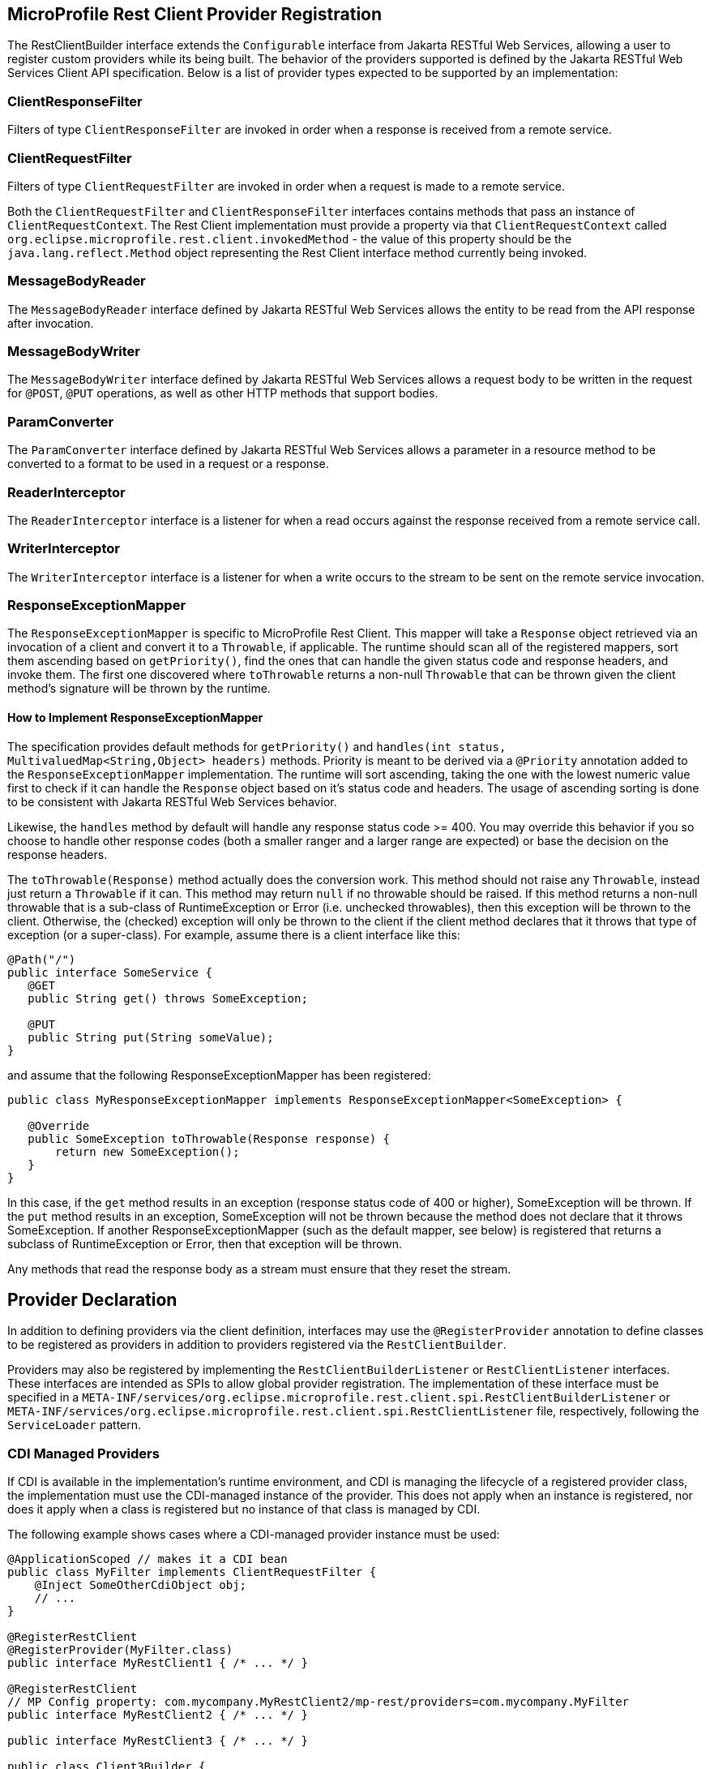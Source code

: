 //
// Copyright (c) 2017-2021 Contributors to the Eclipse Foundation
//
// Licensed under the Apache License, Version 2.0 (the "License");
// you may not use this file except in compliance with the License.
// You may obtain a copy of the License at
//
//     http://www.apache.org/licenses/LICENSE-2.0
//
// Unless required by applicable law or agreed to in writing, software
// distributed under the License is distributed on an "AS IS" BASIS,
// WITHOUT WARRANTIES OR CONDITIONS OF ANY KIND, either express or implied.
// See the License for the specific language governing permissions and
// limitations under the License.
//

[[providers]]
== MicroProfile Rest Client Provider Registration

The RestClientBuilder interface extends the `Configurable` interface from Jakarta RESTful Web Services, allowing a user to register custom providers while its being built.  The behavior of the providers supported is defined by the Jakarta RESTful Web Services Client API specification.  Below is a list of provider types expected to be supported by an implementation:

=== ClientResponseFilter

Filters of type `ClientResponseFilter` are invoked in order when a response is received from a remote service.

=== ClientRequestFilter

Filters of type `ClientRequestFilter` are invoked in order when a request is made to a remote service.

Both the `ClientRequestFilter` and `ClientResponseFilter` interfaces contains methods that pass an instance of `ClientRequestContext`.  The Rest Client implementation must provide a property via that `ClientRequestContext` called `org.eclipse.microprofile.rest.client.invokedMethod` - the value of this property should be the `java.lang.reflect.Method` object representing the Rest Client interface method currently being invoked.

=== MessageBodyReader

The `MessageBodyReader` interface defined by Jakarta RESTful Web Services allows the entity to be read from the API response after invocation.

=== MessageBodyWriter

The `MessageBodyWriter` interface defined by Jakarta RESTful Web Services allows a request body to be written in the request for `@POST`, `@PUT` operations, as well as other HTTP methods that support bodies.

=== ParamConverter

The `ParamConverter` interface defined by Jakarta RESTful Web Services allows a parameter in a resource method to be converted to a format to be used in a request or a response.

=== ReaderInterceptor

The `ReaderInterceptor` interface is a listener for when a read occurs against the response received from a remote service call.

=== WriterInterceptor

The `WriterInterceptor` interface is a listener for when a write occurs to the stream to be sent on the remote service invocation.

=== ResponseExceptionMapper

The `ResponseExceptionMapper` is specific to MicroProfile Rest Client.  This mapper will take a `Response` object retrieved via an invocation of a client and convert it to a `Throwable`, if applicable.  The runtime should scan all of the registered mappers, sort them ascending based on `getPriority()`, find the ones that can handle the given status code and response headers, and invoke them.  The first one discovered where `toThrowable` returns a non-null `Throwable` that can be thrown given the client method's signature will be thrown by the runtime.

==== How to Implement ResponseExceptionMapper

The specification provides default methods for `getPriority()` and `handles(int status, MultivaluedMap<String,Object> headers)` methods.  Priority is meant to be derived via a `@Priority` annotation added to the `ResponseExceptionMapper` implementation.  The runtime will sort ascending, taking the one with the lowest numeric value first to check if it can handle the `Response` object based on it's status code and headers.  The usage of ascending sorting is done to be consistent with Jakarta RESTful Web Services behavior.

Likewise, the `handles` method by default will handle any response status code >= 400.  You may override this behavior if you so choose to handle other response codes (both a smaller ranger and a larger range are expected) or base the decision on the response headers.

The `toThrowable(Response)` method actually does the conversion work.  This method should not raise any `Throwable`, instead just return a `Throwable` if it can.  This method may return `null` if no throwable should be raised.  If this method returns a non-null throwable that is a sub-class of RuntimeException or Error (i.e. unchecked throwables), then this exception will be thrown to the client.  Otherwise, the (checked) exception will only be thrown to the client if the client method declares that it throws that type of exception (or a super-class).  For example, assume there is a client interface like this:
[source, java]
----
@Path("/")
public interface SomeService {
   @GET
   public String get() throws SomeException;

   @PUT
   public String put(String someValue);
}
----

and assume that the following ResponseExceptionMapper has been registered:
[source, java]
----
public class MyResponseExceptionMapper implements ResponseExceptionMapper<SomeException> {

   @Override
   public SomeException toThrowable(Response response) {
       return new SomeException();
   }
}
----

In this case, if the `get` method results in an exception (response status code of 400 or higher), SomeException will be thrown.  If the `put` method results in an exception, SomeException will not be thrown because the method does not declare that it throws SomeException.  If another ResponseExceptionMapper (such as the default mapper, see below) is registered that returns a subclass of RuntimeException or Error, then that exception will be thrown.

Any methods that read the response body as a stream must ensure that they reset the stream.

== Provider Declaration

In addition to defining providers via the client definition, interfaces may use the `@RegisterProvider` annotation to define classes to be registered as providers in addition to providers registered via the `RestClientBuilder`.

Providers may also be registered by implementing the `RestClientBuilderListener` or `RestClientListener` interfaces.  These interfaces are intended as SPIs to allow global provider registration.  The implementation of these interface must be specified in a `META-INF/services/org.eclipse.microprofile.rest.client.spi.RestClientBuilderListener` or `META-INF/services/org.eclipse.microprofile.rest.client.spi.RestClientListener` file, respectively, following the `ServiceLoader` pattern.

[[cdiProviders]]
=== CDI Managed Providers

If CDI is available in the implementation's runtime environment, and CDI is managing the lifecycle of a registered
provider class, the implementation must use the CDI-managed instance of the provider. This does not apply when an
instance is registered, nor does it apply when a class is registered but no instance of that class is managed by CDI.

The following example shows cases where a CDI-managed provider instance must be used:

[source, java]
----
@ApplicationScoped // makes it a CDI bean
public class MyFilter implements ClientRequestFilter {
    @Inject SomeOtherCdiObject obj;
    // ...
}

@RegisterRestClient
@RegisterProvider(MyFilter.class)
public interface MyRestClient1 { /* ... */ }

@RegisterRestClient
// MP Config property: com.mycompany.MyRestClient2/mp-rest/providers=com.mycompany.MyFilter
public interface MyRestClient2 { /* ... */ }

public interface MyRestClient3 { /* ... */ }

public class Client3Builder {

    public MyClient3 createClient3() {
        return RestClientBuilder.baseUri(someUri).register(MyFilter.class).build(MyClient3.class);
    }
}
----

When registering `Features`, it should not matter whether the feature itself is managed by CDI or not, but the
implementation should use CDI-managed instances of classes registered by the feature. For example:

[source, java]
----
public class MyFeature implements Feature {
    @Override
    public boolean configure(FeatureContext context) {
        context.register(MyFilter.class); // will be managed by CDI
        context.register(new MyOtherFilter()); // will not be managed by CDI
        return true;
    }
}

@RegisterRestClient
@RegisterProvider(MyFeature.class)
public interface MyRestClient4 { /* ... */ }
----

For more information on integration with CDI, see <<cdi.asciidoc#restcdi>> for more details.

=== Provider Priority

Providers may be registered via both annotations and the builder pattern.  Providers registered via  a builder will take precedence over the `@RegisterProvider` annotation. The `@RegisterProvider` annotation takes precedence over the `@Priority` annotation on the class.

Provider priorities can be overridden using the various `register` methods on `Configurable`, which can take a provider class, provider instance as well as priority and mappings of those priorities.

=== Feature Registration

If the type of provider registered is a `Feature`, then the priority set by that `Feature` will be a part of the builder as well.  Implementations must maintain the overall priority of registered providers, regardless of how they are registered.  A `Feature` will be used to register additional providers at runtime, and may be registered via `@RegisterProvider`, configuration or via `RestClientBuilder`.  A `Feature` will be executed immediately, as a result its priority is not taken into account (features are always executed).

== Automatic Provider Registration

Implementations may provide any number of providers registered automatically, but the following providers must be registered by the runtime.

=== JSON-P and JSON-B Providers

Implementations of the MicroProfile Rest Client should behave similar to Jakarta RESTful Web Services implementations with regard to built-in JSON-P and JSON-B providers. Implementations must provide a built-in JSON-P entity provider. If the implementation supports JSON-B, then it must also provide a built-in JSON-B entity provider. Note that the JSON-B provider should take precedence over the JSON-P provider unless the client interface method's entity parameter or return type is a JSON-P object type (`jakarta.json.JsonObject`, `jakarta.json.JsonArray`, etc.).

When an interface is registered that contains:

- `@Produces("*/json")` or
- `@Consumes("*/json")` or
- a method that declares input or output of type `jakarta.json.JsonValue` or any subclass therein (JSON-P only) or
- no `@Produces` or `@Consumes`

Then a JSON-B or JSON-P `MessageBodyReader` and `MessageBodyWriter` will be registered automatically by the implementation.  This is in alignment with the Jakarta RESTful Web Services specification.  The provider registered will have a priority of `Integer.MAX_VALUE`, allowing a user to register a custom provider to be used instead.

Users may configure how JSON-B serializes a request entity or deserializes a response entity by registering a class or instance of `ContextResolver<Jsonb>`. For example, the following code would enable the JSON-B provider implementation to deserialize private fields (without needing getters/setters):

[source, java]
----
public class MyJsonbContextResolver implements ContextResolver<Jsonb> {

    @Override
    public Jsonb getContext(Class<?> type) {
        JsonbConfig config = new JsonbConfig().
                withPropertyVisibilityStrategy(new PropertyVisibilityStrategy(){
                    @Override
                    public boolean isVisible(Field f) {
                        return true;
                    }

                    @Override
                    public boolean isVisible(Method m) {
                        return false;
                    }
                });
        return JsonbBuilder.newBuilder().
                withConfig(config).
                build();
    }
}

@RegisterRestClient
@RegisterProvider(MyJsonbContextResolver.class)
public interface JsonBClient {
    //...
}
----
=== Default Message Body Readers and Writers

For the following types, and any media type, the runtime must support `MessageBodyReader`s and `MessageBodyWriter`s being automatically registered.

- `byte[]`
- `String`
- `InputStream`
- `Reader`
- `File`

==== Values supported with `text/plain`

The following types are supported for automatic conversion, only when the media type is `text/plain`.

- `Number`
- `Character` and `char`
- `Long` and `long`
- `Integer` and `int`
- `Double` and `double`
- `Float` and `float`
- `Boolean` and `boolean` (literal value of `true` and `false` only)

=== Default ResponseExceptionMapper

Each implementation will provide out of the box a `ResponseExceptionMapper` implementation that will map the response into a `WebApplicationException` whenever the response status code is >= 400.  It has a priority of `Integer.MAX_VALUE`.  It is meant to be used as a fall back whenever an error is encountered.  This mapper will be registered by default to all client interfaces.

This behavior can be disabled by adding a configuration property `microprofile.rest.client.disable.default.mapper` with value `true` that will be resolved as a `boolean` via MicroProfile Config.

It can also be disabled on a per client basis by using the same property when building the client, `RestClientBuilder.newBuilder().property("microprofile.rest.client.disable.default.mapper",true)`
